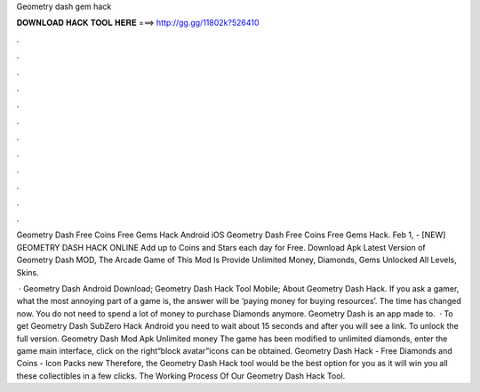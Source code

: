 Geometry dash gem hack



𝐃𝐎𝐖𝐍𝐋𝐎𝐀𝐃 𝐇𝐀𝐂𝐊 𝐓𝐎𝐎𝐋 𝐇𝐄𝐑𝐄 ===> http://gg.gg/11802k?526410



.



.



.



.



.



.



.



.



.



.



.



.

Geometry Dash Free Coins Free Gems Hack Android iOS  Geometry Dash Free Coins Free Gems Hack. Feb 1, - [NEW] GEOMETRY DASH HACK ONLINE  Add up to Coins and Stars each day for Free. Download Apk Latest Version of Geometry Dash MOD, The Arcade Game of This Mod Is Provide Unlimited Money, Diamonds, Gems Unlocked All Levels, Skins.

 · Geometry Dash Android Download; Geometry Dash Hack Tool Mobile; About Geometry Dash Hack. If you ask a gamer, what the most annoying part of a game is, the answer will be ‘paying money for buying resources’. The time has changed now. You do not need to spend a lot of money to purchase Diamonds anymore. Geometry Dash is an app made to.  · To get Geometry Dash SubZero Hack Android you need to wait about 15 seconds and after you will see a link. To unlock the full version. Geometry Dash Mod Apk Unlimited money The game has been modified to unlimited diamonds, enter the game main interface, click on the right“block avatar”icons can be obtained. Geometry Dash Hack - Free Diamonds and Coins - Icon Packs new  Therefore, the Geometry Dash Hack tool would be the best option for you as it will win you all these collectibles in a few clicks. The Working Process Of Our Geometry Dash Hack Tool.
